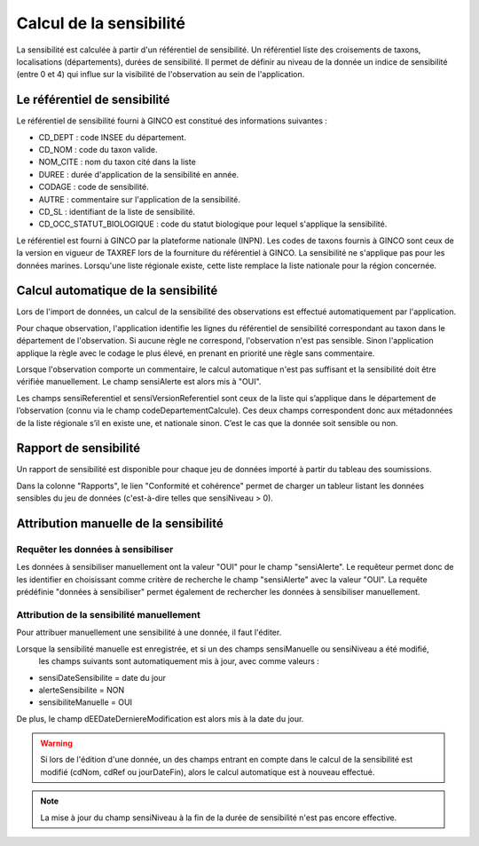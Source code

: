 .. sensibilité

Calcul de la sensibilité
========================

La sensibilité est calculée à partir d'un référentiel de sensibilité.
Un référentiel liste des croisements de taxons, localisations (départements), durées de sensibilité.
Il permet de définir au niveau de la donnée un indice de sensibilité (entre 0 et 4)
qui influe sur la visibilité de l'observation au sein de l'application.

Le référentiel de sensibilité
-----------------------------

Le référentiel de sensibilité fourni à GINCO est constitué des informations suivantes :

* CD_DEPT : code INSEE du département.
* CD_NOM : code du taxon valide.
* NOM_CITE : nom du taxon cité dans la liste
* DUREE : durée d'application de la sensibilité en année.
* CODAGE : code de sensibilité.
* AUTRE : commentaire sur l'application de la sensibilité.
* CD_SL : identifiant de la liste de sensibilité.
* CD_OCC_STATUT_BIOLOGIQUE : code du statut biologique pour lequel s'applique la sensibilité.

Le référentiel est fourni à GINCO par la plateforme nationale (INPN).
Les codes de taxons fournis à GINCO sont ceux de la version en vigueur de TAXREF lors de la fourniture du référentiel à GINCO.
La sensibilité ne s'applique pas pour les données marines.
Lorsqu'une liste régionale existe, cette liste remplace la liste nationale pour la région concernée.


Calcul automatique de la sensibilité
------------------------------------

Lors de l'import de données, un calcul de la sensibilité des observations est effectué automatiquement par l'application.

Pour chaque observation, l'application identifie les lignes du référentiel de sensibilité correspondant au taxon 
dans le département de l'observation.
Si aucune règle ne correspond, l'observation n'est pas sensible.
Sinon l'application applique la règle avec le codage le plus élevé, en prenant en priorité une règle sans commentaire.

Lorsque l'observation comporte un commentaire, le calcul automatique n'est pas suffisant et la sensibilité doit être vérifiée manuellement.
Le champ sensiAlerte est alors mis à "OUI".

Les champs sensiReferentiel et sensiVersionReferentiel sont ceux de la liste qui s’applique dans le département de l’observation (connu via le champ codeDepartementCalcule).
Ces deux champs correspondent donc aux métadonnées de la liste régionale s’il en existe une, et nationale sinon.
C’est le cas que la donnée soit sensible ou non.

Rapport de sensibilité
----------------------

Un rapport de sensibilité est disponible pour chaque jeu de données importé à partir du tableau des soumissions.

.. image:: ../images/traitements/lien-rapport-sensibilite.png

Dans la colonne "Rapports", le lien "Conformité et cohérence" permet de charger un tableur listant les données sensibles
du jeu de données (c'est-à-dire telles que sensiNiveau > 0).

.. image:: ../images/traitements/sensibilite-rapport.png

Attribution manuelle de la sensibilité
--------------------------------------

Requêter les données à sensibiliser
^^^^^^^^^^^^^^^^^^^^^^^^^^^^^^^^^^^

Les données à sensibiliser manuellement ont la valeur "OUI" pour le champ "sensiAlerte".
Le requêteur permet donc de les identifier en choisissant comme critère de recherche le champ "sensiAlerte" avec la valeur "OUI".
La requête prédéfinie "données à sensibiliser" permet également de rechercher les données à sensibiliser manuellement.

.. image:: ../images/traitements/sensibilite-requete-predefinie.png

Attribution de la sensibilité manuellement
^^^^^^^^^^^^^^^^^^^^^^^^^^^^^^^^^^^^^^^^^^

Pour attribuer manuellement une sensibilité à une donnée, il faut l'éditer.

.. image:: ../images/traitements/sensibilite-edit.png

Lorsque la sensibilité manuelle est enregistrée, et si un des champs sensiManuelle ou sensiNiveau a été modifié,
 les champs suivants sont automatiquement mis à jour, avec comme valeurs :

* sensiDateSensibilite = date du jour
* alerteSensibilite = NON 
* sensibiliteManuelle = OUI

De plus, le champ dEEDateDerniereModification est alors mis à la date du jour.

.. warning:: Si lors de l'édition d'une donnée, un des champs entrant en compte dans le calcul de la sensibilité est modifié
              (cdNom, cdRef ou jourDateFin), alors le calcul automatique est à nouveau effectué.

.. note:: La mise à jour du champ sensiNiveau à la fin de la durée de sensibilité n'est pas encore effective.
